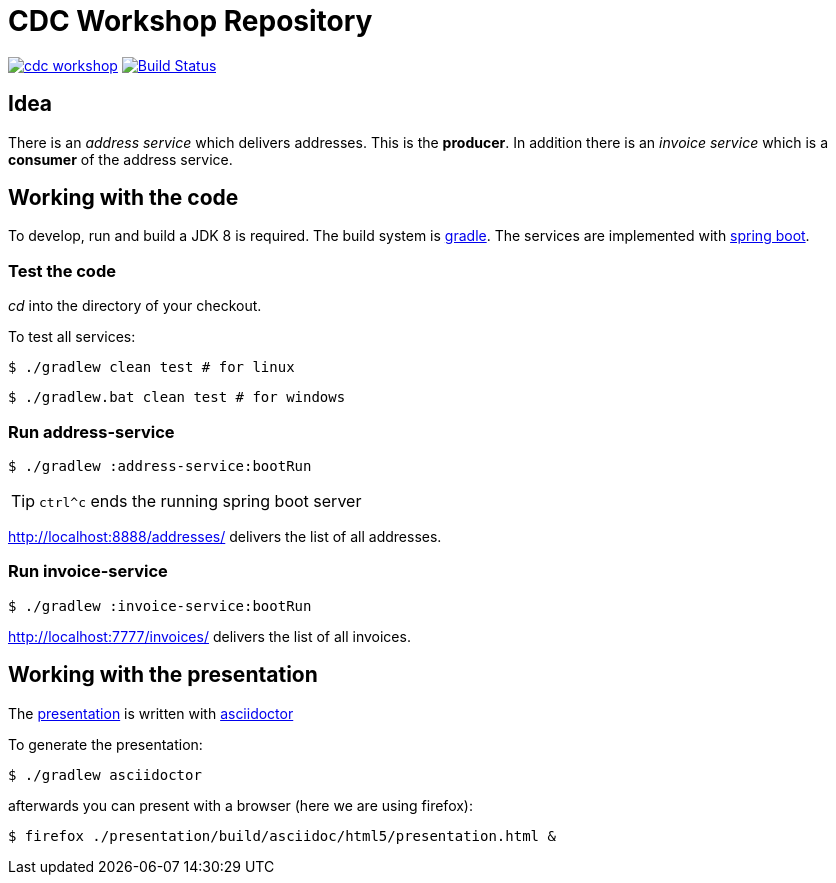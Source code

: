 = CDC Workshop Repository

image:https://badges.gitter.im/ollin/cdc-workshop.svg[link="https://gitter.im/ollin/cdc-workshop?utm_source=badge&utm_medium=badge&utm_campaign=pr-badge&utm_content=badge"]
image:https://travis-ci.org/ollin/cdc-workshop.svg?branch=master["Build Status", link="https://travis-ci.org/ollin/cdc-workshop"]

== Idea

There is an _address service_ which delivers addresses. This is the *producer*.
In addition there is an _invoice service_ which is a *consumer* of the address service.

== Working with the code

To develop, run and build a JDK 8 is required. The build system is
https://gradle.org/[gradle].
The services are implemented with https://projects.spring.io/spring-boot/[spring boot].

=== Test the code

_cd_ into the directory of your checkout.

To test all services:

[listing]
----
$ ./gradlew clean test # for linux
----

[listing]
----
$ ./gradlew.bat clean test # for windows
----

=== Run address-service

[listing]
----
$ ./gradlew :address-service:bootRun
----

TIP: `ctrl^c` ends the running spring boot server

http://localhost:8888/addresses/ delivers the list of all addresses.



=== Run invoice-service

[listing]
----
$ ./gradlew :invoice-service:bootRun
----

http://localhost:7777/invoices/ delivers the list of all invoices.

== Working with the presentation

The link:presentation/src/docs/asciidoc/presentation.adoc[presentation] is written with http://asciidoctor.org/[asciidoctor]

To generate the presentation:

[listing]
----
$ ./gradlew asciidoctor
----

afterwards you can present with a browser (here we are using firefox):

[listing]
----
$ firefox ./presentation/build/asciidoc/html5/presentation.html &
----

